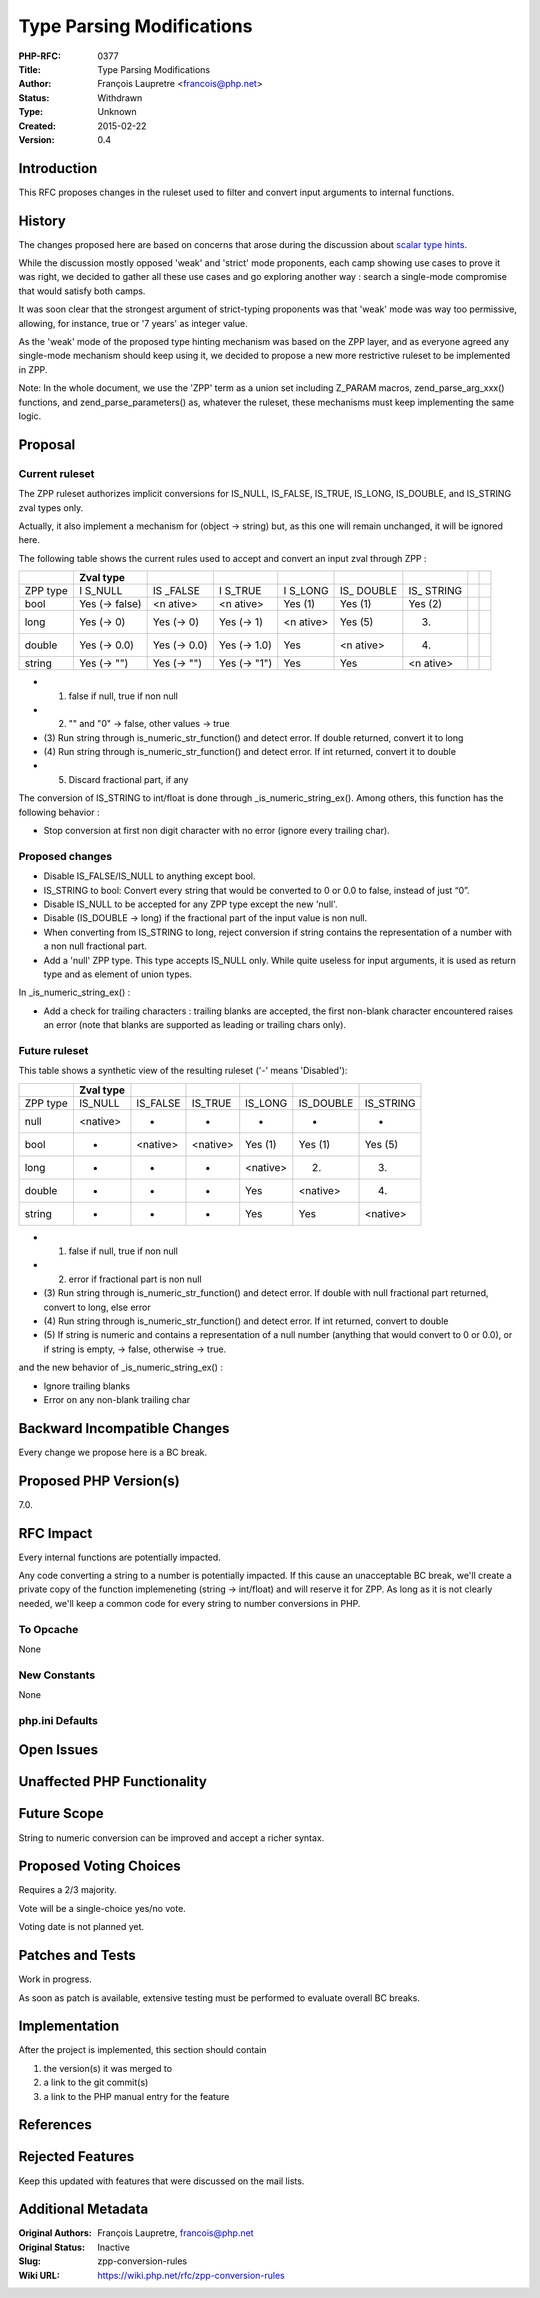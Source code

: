 Type Parsing Modifications
==========================

:PHP-RFC: 0377
:Title: Type Parsing Modifications
:Author: François Laupretre <francois@php.net>
:Status: Withdrawn
:Type: Unknown
:Created: 2015-02-22
:Version: 0.4

Introduction
------------

This RFC proposes changes in the ruleset used to filter and convert
input arguments to internal functions.

History
-------

The changes proposed here are based on concerns that arose during the
discussion about `scalar type
hints <https://wiki.php.net/rfc/scalar_type_hints>`__.

While the discussion mostly opposed 'weak' and 'strict' mode proponents,
each camp showing use cases to prove it was right, we decided to gather
all these use cases and go exploring another way : search a single-mode
compromise that would satisfy both camps.

It was soon clear that the strongest argument of strict-typing
proponents was that 'weak' mode was way too permissive, allowing, for
instance, true or '7 years' as integer value.

As the 'weak' mode of the proposed type hinting mechanism was based on
the ZPP layer, and as everyone agreed any single-mode mechanism should
keep using it, we decided to propose a new more restrictive ruleset to
be implemented in ZPP.

Note: In the whole document, we use the 'ZPP' term as a union set
including Z_PARAM macros, zend_parse_arg_xxx() functions, and
zend_parse_parameters() as, whatever the ruleset, these mechanisms must
keep implementing the same logic.

Proposal
--------

Current ruleset
~~~~~~~~~~~~~~~

The ZPP ruleset authorizes implicit conversions for IS_NULL, IS_FALSE,
IS_TRUE, IS_LONG, IS_DOUBLE, and IS_STRING zval types only.

Actually, it also implement a mechanism for (object -> string) but, as
this one will remain unchanged, it will be ignored here.

The following table shows the current rules used to accept and convert
an input zval through ZPP :

+--------+--------+--------+--------+--------+--------+--------+---+---+
|        | Zval   |        |        |        |        |        |   |   |
|        | type   |        |        |        |        |        |   |   |
+========+========+========+========+========+========+========+===+===+
| ZPP    | I      | IS     | I      | I      | IS_    | IS_    |   |   |
| type   | S_NULL | _FALSE | S_TRUE | S_LONG | DOUBLE | STRING |   |   |
+--------+--------+--------+--------+--------+--------+--------+---+---+
| bool   | Yes    | <n     | <n     | Yes    | Yes    | Yes    |   |   |
|        | (->    | ative> | ative> | (1)    | (1)    | (2)    |   |   |
|        | false) |        |        |        |        |        |   |   |
+--------+--------+--------+--------+--------+--------+--------+---+---+
| long   | Yes    | Yes    | Yes    | <n     | Yes    | (3)    |   |   |
|        | (-> 0) | (-> 0) | (-> 1) | ative> | (5)    |        |   |   |
+--------+--------+--------+--------+--------+--------+--------+---+---+
| double | Yes    | Yes    | Yes    | Yes    | <n     | (4)    |   |   |
|        | (->    | (->    | (->    |        | ative> |        |   |   |
|        | 0.0)   | 0.0)   | 1.0)   |        |        |        |   |   |
+--------+--------+--------+--------+--------+--------+--------+---+---+
| string | Yes    | Yes    | Yes    | Yes    | Yes    | <n     |   |   |
|        | (->    | (->    | (->    |        |        | ative> |   |   |
|        | "")    | "")    | "1")   |        |        |        |   |   |
+--------+--------+--------+--------+--------+--------+--------+---+---+

-  (1) false if null, true if non null
-  (2) "" and "0" -> false, other values -> true
-  (3) Run string through is_numeric_str_function() and detect error. If
   double returned, convert it to long
-  (4) Run string through is_numeric_str_function() and detect error. If
   int returned, convert it to double
-  (5) Discard fractional part, if any

The conversion of IS_STRING to int/float is done through
\_is_numeric_string_ex(). Among others, this function has the following
behavior :

-  Stop conversion at first non digit character with no error (ignore
   every trailing char).

Proposed changes
~~~~~~~~~~~~~~~~

-  Disable IS_FALSE/IS_NULL to anything except bool.
-  IS_STRING to bool: Convert every string that would be converted to 0
   or 0.0 to false, instead of just “0”.
-  Disable IS_NULL to be accepted for any ZPP type except the new
   'null'.
-  Disable (IS_DOUBLE -> long) if the fractional part of the input value
   is non null.
-  When converting from IS_STRING to long, reject conversion if string
   contains the representation of a number with a non null fractional
   part.
-  Add a 'null' ZPP type. This type accepts IS_NULL only. While quite
   useless for input arguments, it is used as return type and as element
   of union types.

In \_is_numeric_string_ex() :

-  Add a check for trailing characters : trailing blanks are accepted,
   the first non-blank character encountered raises an error (note that
   blanks are supported as leading or trailing chars only).

Future ruleset
~~~~~~~~~~~~~~

This table shows a synthetic view of the resulting ruleset ('-' means
'Disabled'):

======== ========= ======== ======== ======== ========= =========
\        Zval type                                                 
======== ========= ======== ======== ======== ========= =========
ZPP type IS_NULL   IS_FALSE IS_TRUE  IS_LONG  IS_DOUBLE IS_STRING  
null     <native>  -        -        -        -         -          
bool     -         <native> <native> Yes (1)  Yes (1)   Yes (5)    
long     -         -        -        <native> (2)       (3)        
double   -         -        -        Yes      <native>  (4)        
string   -         -        -        Yes      Yes       <native>   
======== ========= ======== ======== ======== ========= =========

-  (1) false if null, true if non null
-  (2) error if fractional part is non null
-  (3) Run string through is_numeric_str_function() and detect error. If
   double with null fractional part returned, convert to long, else
   error
-  (4) Run string through is_numeric_str_function() and detect error. If
   int returned, convert to double
-  (5) If string is numeric and contains a representation of a null
   number (anything that would convert to 0 or 0.0), or if string is
   empty, -> false, otherwise -> true.

and the new behavior of \_is_numeric_string_ex() :

-  Ignore trailing blanks
-  Error on any non-blank trailing char

Backward Incompatible Changes
-----------------------------

Every change we propose here is a BC break.

Proposed PHP Version(s)
-----------------------

7.0.

RFC Impact
----------

Every internal functions are potentially impacted.

Any code converting a string to a number is potentially impacted. If
this cause an unacceptable BC break, we'll create a private copy of the
function implemeneting (string -> int/float) and will reserve it for
ZPP. As long as it is not clearly needed, we'll keep a common code for
every string to number conversions in PHP.

To Opcache
~~~~~~~~~~

None

New Constants
~~~~~~~~~~~~~

None

php.ini Defaults
~~~~~~~~~~~~~~~~

Open Issues
-----------

Unaffected PHP Functionality
----------------------------

Future Scope
------------

String to numeric conversion can be improved and accept a richer syntax.

Proposed Voting Choices
-----------------------

Requires a 2/3 majority.

Vote will be a single-choice yes/no vote.

Voting date is not planned yet.

Patches and Tests
-----------------

Work in progress.

As soon as patch is available, extensive testing must be performed to
evaluate overall BC breaks.

Implementation
--------------

After the project is implemented, this section should contain

#. the version(s) it was merged to
#. a link to the git commit(s)
#. a link to the PHP manual entry for the feature

References
----------

Rejected Features
-----------------

Keep this updated with features that were discussed on the mail lists.

Additional Metadata
-------------------

:Original Authors: François Laupretre, francois@php.net
:Original Status: Inactive
:Slug: zpp-conversion-rules
:Wiki URL: https://wiki.php.net/rfc/zpp-conversion-rules
